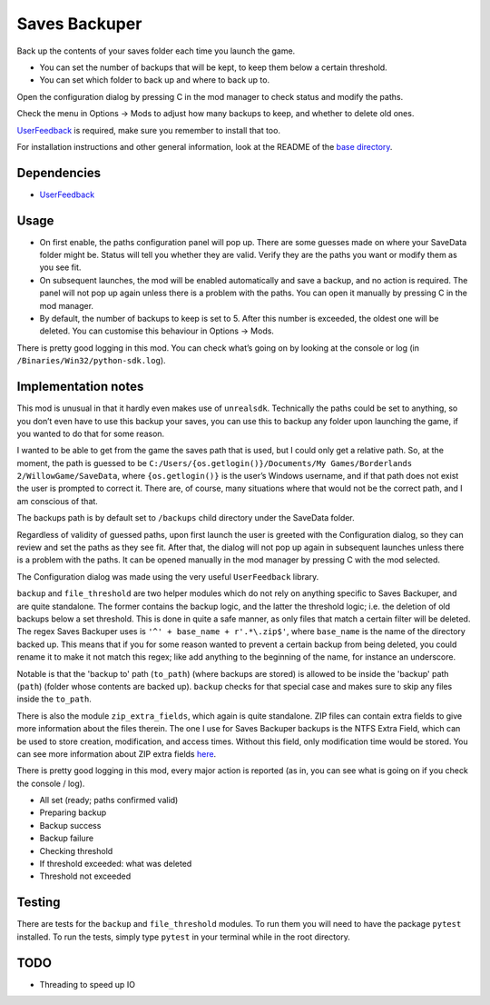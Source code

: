 Saves Backuper
==============

Back up the contents of your saves folder each time you launch the game.

- You can set the number of backups that will be kept, to keep them below a certain threshold.
- You can set which folder to back up and where to back up to.

Open the configuration dialog by pressing C in the mod manager to check status and modify the paths.

Check the menu in Options -> Mods to adjust how many backups to keep, and whether to delete old ones.

`UserFeedback <https://bl-sdk.github.io/mods/UserFeedback/>`_ is required, make sure you remember to install that too.

For installation instructions and other general information, look at the README of the `base directory <https://github.com/plu5/p-borderlands>`_.

Dependencies
------------

- `UserFeedback <https://bl-sdk.github.io/mods/UserFeedback/>`_

Usage
-----

- On first enable, the paths configuration panel will pop up. There are some guesses made on where your SaveData folder might be. Status will tell you whether they are valid. Verify they are the paths you want or modify them as you see fit.
- On subsequent launches, the mod will be enabled automatically and save a backup, and no action is required. The panel will not pop up again unless there is a problem with the paths. You can open it manually by pressing C in the mod manager.
- By default, the number of backups to keep is set to 5. After this number is exceeded, the oldest one will be deleted. You can customise this behaviour in Options -> Mods.

There is pretty good logging in this mod. You can check what’s going on by looking at the console or log (in ``/Binaries/Win32/python-sdk.log``).

Implementation notes
--------------------

This mod is unusual in that it hardly even makes use of ``unrealsdk``. Technically the paths could be set to anything, so you don’t even have to use this backup your saves, you can use this to backup any folder upon launching the game, if you wanted to do that for some reason.

I wanted to be able to get from the game the saves path that is used, but I could only get a relative path. So, at the moment, the path is guessed to be ``C:/Users/{os.getlogin()}/Documents/My Games/Borderlands 2/WillowGame/SaveData``, where ``{os.getlogin()}`` is the user’s Windows username, and if that path does not exist the user is prompted to correct it. There are, of course, many situations where that would not be the correct path, and I am conscious of that.

The backups path is by default set to ``/backups`` child directory under the SaveData folder.

Regardless of validity of guessed paths, upon first launch the user is greeted with the Configuration dialog, so they can review and set the paths as they see fit. After that, the dialog will not pop up again in subsequent launches unless there is a problem with the paths. It can be opened manually in the mod manager by pressing C with the mod selected.

The Configuration dialog was made using the very useful ``UserFeedback`` library.

``backup`` and ``file_threshold`` are two helper modules which do not rely on anything specific to Saves Backuper, and are quite standalone. The former contains the backup logic, and the latter the threshold logic; i.e. the deletion of old backups below a set threshold. This is done in quite a safe manner, as only files that match a certain filter will be deleted. The regex Saves Backuper uses is ``'^' + base_name + r'.*\.zip$'``, where ``base_name`` is the name of the directory backed up. This means that if you for some reason wanted to prevent a certain backup from being deleted, you could rename it to make it not match this regex; like add anything to the beginning of the name, for instance an underscore.

Notable is that the 'backup to' path (``to_path``) (where backups are stored) is allowed to be inside the 'backup' path (``path``) (folder whose contents are backed up). ``backup`` checks for that special case and makes sure to skip any files inside the ``to_path``.

There is also the module ``zip_extra_fields``, which again is quite standalone. ZIP files can contain extra fields to give more information about the files therein. The one I use for Saves Backuper backups is the NTFS Extra Field, which can be used to store creation, modification, and access times. Without this field, only modification time would be stored. You can see more information about ZIP extra fields `here <https://fossies.org/linux/unzip/proginfo/extrafld.txt>`_.

There is pretty good logging in this mod, every major action is reported (as in, you can see what is going on if you check the console / log).

- All set (ready; paths confirmed valid)
- Preparing backup
- Backup success
- Backup failure
- Checking threshold
- If threshold exceeded: what was deleted
- Threshold not exceeded

Testing
-------

There are tests for the ``backup`` and ``file_threshold`` modules. To run them you will need to have the package ``pytest`` installed. To run the tests, simply type ``pytest`` in your terminal while in the root directory.

TODO
----

- Threading to speed up IO 

